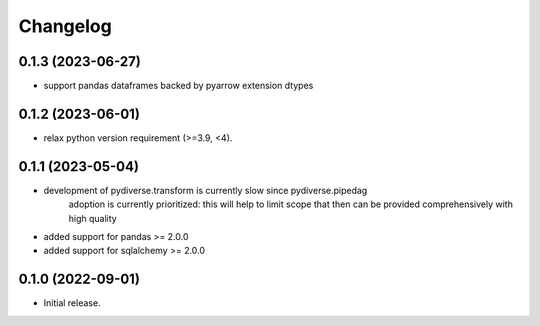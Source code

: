 .. Versioning follows semantic versioning, see also
   https://semver.org/spec/v2.0.0.html. The most important bits are:
   * Update the major if you break the public API
   * Update the minor if you add new functionality
   * Update the patch if you fixed a bug

Changelog
=========

0.1.3 (2023-06-27)
------------------
- support pandas dataframes backed by pyarrow extension dtypes

0.1.2 (2023-06-01)
------------------
- relax python version requirement (>=3.9, <4).

0.1.1 (2023-05-04)
------------------
- development of pydiverse.transform is currently slow since pydiverse.pipedag
   adoption is currently prioritized: this will help to limit scope that then can
   be provided comprehensively with high quality
- added support for pandas >= 2.0.0
- added support for sqlalchemy >= 2.0.0

0.1.0 (2022-09-01)
------------------
- Initial release.
